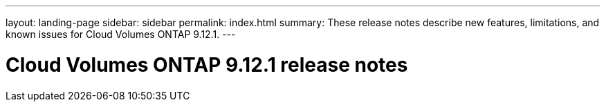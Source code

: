 ---
layout: landing-page
sidebar: sidebar
permalink: index.html
summary: These release notes describe new features, limitations, and known issues for Cloud Volumes ONTAP 9.12.1.
---

= Cloud Volumes ONTAP 9.12.1 release notes
:hardbreaks:
:nofooter:
:icons: font
:linkattrs:
:imagesdir: ./media/